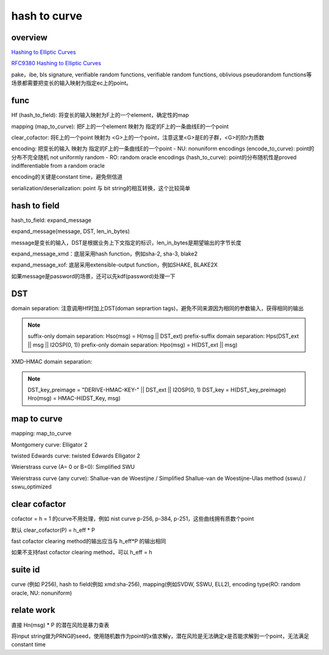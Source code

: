 hash to curve
###############

overview
==========================================================

`Hashing to Elliptic Curves <https://github.com/cfrg/draft-irtf-cfrg-hash-to-curve>`_

`RFC9380 Hashing to Elliptic Curves <https://www.rfc-editor.org/rfc/rfc9380.html>`_

pake，ibe, bls signature, verifiable random functions, verifiable random functions, oblivious pseudorandom functions等场景都需要把变长的输入映射为指定ec上的point。

func
==========================================================

Hf (hash_to_field): 将变长的输入映射为F上的一个element，确定性的map

mapping (map_to_curve): 把F上的一个element 映射为 指定的F上的一条曲线E的一个point

clear_cofactor: 将E上的一个point 映射为 <G>上的一个point，注意这里<G>是E的子群，<G>的阶r为质数

encoding: 把变长的输入 映射为 指定的F上的一条曲线E的一个point
- NU: nonuniform encodings (encode_to_curve): point的分布不完全随机 not uniformly random
- RO: random oracle encodings (hash_to_curve): point的分布随机性是proved indifferentiable from a random oracle

encoding的关键是constant time，避免侧信道

serialization/deserialization: point 与 bit string的相互转换，这个比较简单

hash to field
==========================================================

hash_to_field: expand_message

expand_message(message, DST, len_in_bytes)

message是变长的输入，DST是根据业务上下文指定的标识，len_in_bytes是期望输出的字节长度

expand_message_xmd：底层采用hash function，例如sha-2, sha-3, blake2

expand_message_xof: 底层采用extensible-output function，例如SHAKE, BLAKE2X

如果message是password的场景，还可以先kdf(password)处理一下

DST
==========================================================

domain separation: 注意调用Hf时加上DST(doman seprartion tags)，避免不同来源因为相同的参数输入，获得相同的输出

.. note::

    suffix-only domain separation: Hso(msg) = H(msg || DST_ext)
    prefix-suffix domain separation: Hps(DST_ext || msg || I2OSP(0, 1))
    prefix-only domain separation: Hpo(msg) = H(DST_ext || msg)

XMD-HMAC domain separation:  

.. note::

        DST_key_preimage = "DERIVE-HMAC-KEY-" || DST_ext || I2OSP(0, 1)
        DST_key = H(DST_key_preimage)
        Hro(msg) = HMAC-H(DST_Key, msg)

map to curve
==========================================================

mapping: map_to_curve

Montgomery curve: Elligator 2

twisted Edwards curve: twisted Edwards Elligator 2

Weierstrass curve (A= 0 or B=0): Simplified SWU

Weierstrass curve (any curve): Shallue-van de Woestijne / Simplified Shallue-van de Woestijne-Ulas method (sswu) / sswu_optimized

clear cofactor
==========================================================

cofactor = h = 1 的curve不用处理，例如 nist curve p-256, p-384, p-251，这些曲线拥有质数个point

默认 clear_cofactor(P) = h_eff * P

fast cofactor clearing method的输出应当与 h_eff*P 的输出相同

如果不支持fast cofactor clearing method，可以 h_eff = h

suite id
==========================================================

curve (例如 P256), hash to field(例如 xmd:sha-256), mapping(例如SVDW, SSWU, ELL2), encoding type(RO: random oracle, NU: nonuniform)

relate work
==========================================================

直接 Hn(msg) * P 的潜在风险是暴力查表

将input string做为PRNG的seed，使用随机数作为point的x值求解y，潜在风险是无法确定x是否能求解到一个point，无法满足constant time



